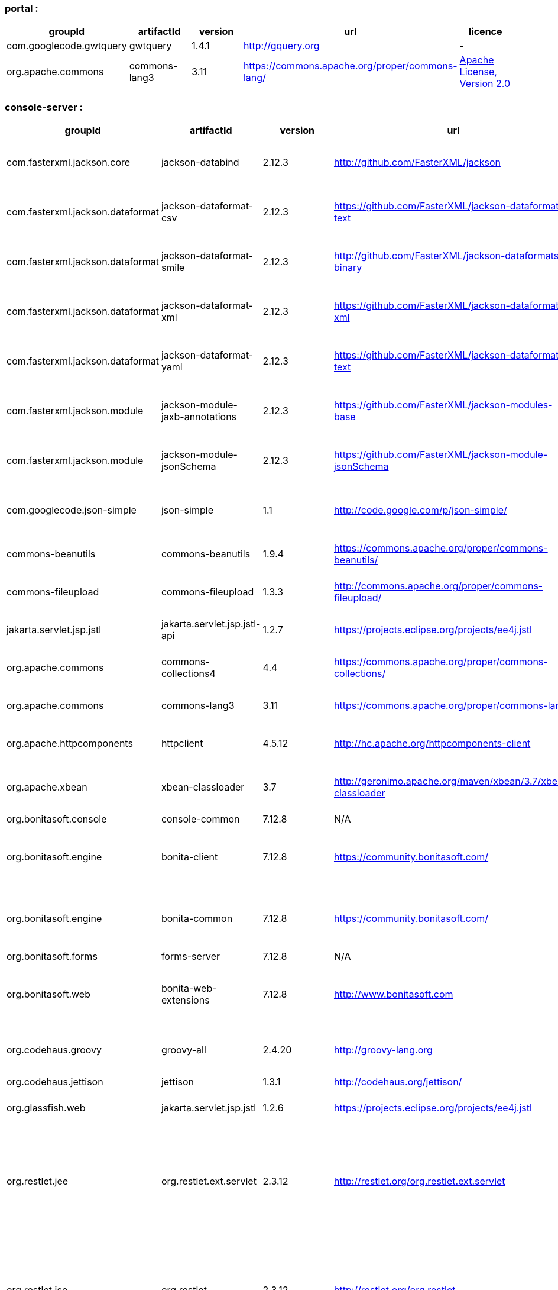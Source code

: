 
[discrete]
=== portal :

|===
| groupId | artifactId | version | url | licence

| com.googlecode.gwtquery
| gwtquery
| 1.4.1
| http://gquery.org[http://gquery.org]
|  -

| org.apache.commons
| commons-lang3
| 3.11
| https://commons.apache.org/proper/commons-lang/[https://commons.apache.org/proper/commons-lang/]
|  https://www.apache.org/licenses/LICENSE-2.0.txt[Apache License, Version 2.0]
|=== 

[discrete]
=== console-server :

|===
| groupId | artifactId | version | url | licence

| com.fasterxml.jackson.core
| jackson-databind
| 2.12.3
| http://github.com/FasterXML/jackson[http://github.com/FasterXML/jackson]
|  http://www.apache.org/licenses/LICENSE-2.0.txt[The Apache Software License, Version 2.0]

| com.fasterxml.jackson.dataformat
| jackson-dataformat-csv
| 2.12.3
| https://github.com/FasterXML/jackson-dataformats-text[https://github.com/FasterXML/jackson-dataformats-text]
|  http://www.apache.org/licenses/LICENSE-2.0.txt[The Apache Software License, Version 2.0]

| com.fasterxml.jackson.dataformat
| jackson-dataformat-smile
| 2.12.3
| http://github.com/FasterXML/jackson-dataformats-binary[http://github.com/FasterXML/jackson-dataformats-binary]
|  http://www.apache.org/licenses/LICENSE-2.0.txt[The Apache Software License, Version 2.0]

| com.fasterxml.jackson.dataformat
| jackson-dataformat-xml
| 2.12.3
| https://github.com/FasterXML/jackson-dataformat-xml[https://github.com/FasterXML/jackson-dataformat-xml]
|  http://www.apache.org/licenses/LICENSE-2.0.txt[The Apache Software License, Version 2.0]

| com.fasterxml.jackson.dataformat
| jackson-dataformat-yaml
| 2.12.3
| https://github.com/FasterXML/jackson-dataformats-text[https://github.com/FasterXML/jackson-dataformats-text]
|  http://www.apache.org/licenses/LICENSE-2.0.txt[The Apache Software License, Version 2.0]

| com.fasterxml.jackson.module
| jackson-module-jaxb-annotations
| 2.12.3
| https://github.com/FasterXML/jackson-modules-base[https://github.com/FasterXML/jackson-modules-base]
|  http://www.apache.org/licenses/LICENSE-2.0.txt[The Apache Software License, Version 2.0]

| com.fasterxml.jackson.module
| jackson-module-jsonSchema
| 2.12.3
| https://github.com/FasterXML/jackson-module-jsonSchema[https://github.com/FasterXML/jackson-module-jsonSchema]
|  http://www.apache.org/licenses/LICENSE-2.0.txt[The Apache Software License, Version 2.0]

| com.googlecode.json-simple
| json-simple
| 1.1
| http://code.google.com/p/json-simple/[http://code.google.com/p/json-simple/]
|  http://www.apache.org/licenses/LICENSE-2.0.txt[The Apache Software License, Version 2.0]

| commons-beanutils
| commons-beanutils
| 1.9.4
| https://commons.apache.org/proper/commons-beanutils/[https://commons.apache.org/proper/commons-beanutils/]
|  https://www.apache.org/licenses/LICENSE-2.0.txt[Apache License, Version 2.0]

| commons-fileupload
| commons-fileupload
| 1.3.3
| http://commons.apache.org/proper/commons-fileupload/[http://commons.apache.org/proper/commons-fileupload/]
|  https://www.apache.org/licenses/LICENSE-2.0.txt[Apache License, Version 2.0]

| jakarta.servlet.jsp.jstl
| jakarta.servlet.jsp.jstl-api
| 1.2.7
| https://projects.eclipse.org/projects/ee4j.jstl[https://projects.eclipse.org/projects/ee4j.jstl]
|  http://www.eclipse.org/legal/epl-2.0https://www.gnu.org/software/classpath/license.html[EPL 2.0GPL2 w/ CPE]

| org.apache.commons
| commons-collections4
| 4.4
| https://commons.apache.org/proper/commons-collections/[https://commons.apache.org/proper/commons-collections/]
|  https://www.apache.org/licenses/LICENSE-2.0.txt[Apache License, Version 2.0]

| org.apache.commons
| commons-lang3
| 3.11
| https://commons.apache.org/proper/commons-lang/[https://commons.apache.org/proper/commons-lang/]
|  https://www.apache.org/licenses/LICENSE-2.0.txt[Apache License, Version 2.0]

| org.apache.httpcomponents
| httpclient
| 4.5.12
| http://hc.apache.org/httpcomponents-client[http://hc.apache.org/httpcomponents-client]
|  http://www.apache.org/licenses/LICENSE-2.0.txt[Apache License, Version 2.0]

| org.apache.xbean
| xbean-classloader
| 3.7
| http://geronimo.apache.org/maven/xbean/3.7/xbean-classloader[http://geronimo.apache.org/maven/xbean/3.7/xbean-classloader]
|  http://www.apache.org/licenses/LICENSE-2.0.txt[The Apache Software License, Version 2.0]

| org.bonitasoft.console
| console-common
| 7.12.8
| N/A
|  -

| org.bonitasoft.engine
| bonita-client
| 7.12.8
| https://community.bonitasoft.com/[https://community.bonitasoft.com/]
|  http://www.gnu.org/licenses/lgpl-2.1.html[GNU Lesser General Public License Version 2.1]

| org.bonitasoft.engine
| bonita-common
| 7.12.8
| https://community.bonitasoft.com/[https://community.bonitasoft.com/]
|  http://www.gnu.org/licenses/lgpl-2.1.html[GNU Lesser General Public License Version 2.1]

| org.bonitasoft.forms
| forms-server
| 7.12.8
| N/A
|  -

| org.bonitasoft.web
| bonita-web-extensions
| 7.12.8
| http://www.bonitasoft.com[http://www.bonitasoft.com]
|  http://www.gnu.org/licenses/lgpl-2.1.html[GNU Lesser General Public License Version 2.1]

| org.codehaus.groovy
| groovy-all
| 2.4.20
| http://groovy-lang.org[http://groovy-lang.org]
|  http://www.apache.org/licenses/LICENSE-2.0.txt[The Apache Software License, Version 2.0]

| org.codehaus.jettison
| jettison
| 1.3.1
| http://codehaus.org/jettison/[http://codehaus.org/jettison/]
|  -

| org.glassfish.web
| jakarta.servlet.jsp.jstl
| 1.2.6
| https://projects.eclipse.org/projects/ee4j.jstl[https://projects.eclipse.org/projects/ee4j.jstl]
|  http://www.eclipse.org/legal/epl-2.0https://www.gnu.org/software/classpath/license.html[EPL 2.0GPL2 w/ CPE]

| org.restlet.jee
| org.restlet.ext.servlet
| 2.3.12
| http://restlet.org/org.restlet.ext.servlet[http://restlet.org/org.restlet.ext.servlet]
|  http://www.opensource.org/licenses/apache-2.0http://www.opensource.org/licenses/lgpl-3.0http://www.opensource.org/licenses/lgpl-2.1http://www.opensource.org/licenses/cddl1http://www.opensource.org/licenses/eclipse-1.0[Apache 2.0 licenseLGPL 3.0 licenseLGPL 2.1 licenseCDDL 1.0 licenseEPL 1.0 license]

| org.restlet.jse
| org.restlet
| 2.3.12
| http://restlet.org/org.restlet[http://restlet.org/org.restlet]
|  http://www.opensource.org/licenses/apache-2.0http://www.opensource.org/licenses/lgpl-3.0http://www.opensource.org/licenses/lgpl-2.1http://www.opensource.org/licenses/cddl1http://www.opensource.org/licenses/eclipse-1.0[Apache 2.0 licenseLGPL 3.0 licenseLGPL 2.1 licenseCDDL 1.0 licenseEPL 1.0 license]

| org.restlet.jse
| org.restlet.ext.jackson
| 2.3.12
| http://restlet.org/org.restlet.ext.jackson[http://restlet.org/org.restlet.ext.jackson]
|  http://www.opensource.org/licenses/apache-2.0http://www.opensource.org/licenses/lgpl-3.0http://www.opensource.org/licenses/lgpl-2.1http://www.opensource.org/licenses/cddl1http://www.opensource.org/licenses/eclipse-1.0[Apache 2.0 licenseLGPL 3.0 licenseLGPL 2.1 licenseCDDL 1.0 licenseEPL 1.0 license]

| org.scribe
| scribe
| 1.2.3
| http://github.com/fernandezpablo85/scribe-java[http://github.com/fernandezpablo85/scribe-java]
|  http://github.com/fernandezpablo85/scribe-java/blob/master/LICENSE.txt[MIT]

| org.springframework
| spring-core
| 5.2.15.RELEASE
| https://github.com/spring-projects/spring-framework[https://github.com/spring-projects/spring-framework]
|  https://www.apache.org/licenses/LICENSE-2.0[Apache License, Version 2.0]

| org.springframework
| spring-web
| 5.2.15.RELEASE
| https://github.com/spring-projects/spring-framework[https://github.com/spring-projects/spring-framework]
|  https://www.apache.org/licenses/LICENSE-2.0[Apache License, Version 2.0]

| org.tuckey
| urlrewritefilter
| 4.0.3
| http://www.tuckey.org/urlrewrite/[http://www.tuckey.org/urlrewrite/]
|  http://www.opensource.org/licenses/bsd-license.php[BSD]

| ro.isdc.wro4j
| wro4j-core
| 1.7.0
| http://code.google.com/p/wro4j/wro4j-core/[http://code.google.com/p/wro4j/wro4j-core/]
|  http://www.apache.org/licenses/LICENSE-2.0.txt[The Apache Software License, Version 2.0]
|=== 

[discrete]
=== portal-sp :

|===
| groupId | artifactId | version | url | licence

| commons-lang
| commons-lang
| 2.3
| N/A
|  -

| org.bonitasoft.console
| console-client
| 7.12.8
| N/A
|  -

| org.bonitasoft.console
| console-common-sp
| 7.12.8
| N/A
|  -
|=== 

[discrete]
=== console-server-sp :

|===
| groupId | artifactId | version | url | licence

| com.bonitasoft.engine
| bonita-client-sp
| 7.12.8
| N/A
|  -

| com.bonitasoft.engine
| bonita-common-sp
| 7.12.8
| N/A
|  -

| com.bonitasoft.web
| bonita-web-extensions-sp
| 7.12.8
| http://www.bonitasoft.com[http://www.bonitasoft.com]
|  -

| com.google.code.gson
| gson
| 2.2.2
| http://code.google.com/p/google-gson/[http://code.google.com/p/google-gson/]
|  http://www.apache.org/licenses/LICENSE-2.0.txt[The Apache Software License, Version 2.0]

| com.lowagie
| itext-asian
| 2.1.7
| http://www.lowagie.com/iText/[http://www.lowagie.com/iText/]
|  http://www.mozilla.org/MPL/MPL-1.1.html[Mozilla Public License]

| commons-fileupload
| commons-fileupload
| 1.3.3
| http://commons.apache.org/proper/commons-fileupload/[http://commons.apache.org/proper/commons-fileupload/]
|  https://www.apache.org/licenses/LICENSE-2.0.txt[Apache License, Version 2.0]

| commons-io
| commons-io
| 2.8.0
| https://commons.apache.org/proper/commons-io/[https://commons.apache.org/proper/commons-io/]
|  https://www.apache.org/licenses/LICENSE-2.0.txt[Apache License, Version 2.0]

| jakarta.servlet.jsp.jstl
| jakarta.servlet.jsp.jstl-api
| 1.2.7
| https://projects.eclipse.org/projects/ee4j.jstl[https://projects.eclipse.org/projects/ee4j.jstl]
|  http://www.eclipse.org/legal/epl-2.0https://www.gnu.org/software/classpath/license.html[EPL 2.0GPL2 w/ CPE]

| joda-time
| joda-time
| 2.0
| http://joda-time.sourceforge.net[http://joda-time.sourceforge.net]
|  http://www.apache.org/licenses/LICENSE-2.0.txt[Apache 2]

| net.sf.jasperreports
| jasperreports
| 5.1.0
| http://jasperreports.sourceforge.net[http://jasperreports.sourceforge.net]
|  http://jasperreports.sourceforge.net/license.html[GNU Lesser General Public License]

| net.sourceforge.spnego
| spnego
| r9
| http://spnego.sourceforge.net/[http://spnego.sourceforge.net/]
|  http://www.gnu.org/licenses/lgpl-3.0.html[GNU Lesser General Public License v3.0]

| org.apache.commons
| commons-math3
| 3.2
| http://commons.apache.org/proper/commons-math/[http://commons.apache.org/proper/commons-math/]
|  http://www.apache.org/licenses/LICENSE-2.0.txt[The Apache Software License, Version 2.0]

| org.apache.xbean
| xbean-classloader
| 3.7
| http://geronimo.apache.org/maven/xbean/3.7/xbean-classloader[http://geronimo.apache.org/maven/xbean/3.7/xbean-classloader]
|  http://www.apache.org/licenses/LICENSE-2.0.txt[The Apache Software License, Version 2.0]

| org.apache.xmlgraphics
| batik-bridge
| 1.7
| http://xmlgraphics.apache.org/batik/[http://xmlgraphics.apache.org/batik/]
|  http://www.apache.org/licenses/LICENSE-2.0.txt[The Apache Software License, Version 2.0]

| org.apache.xmlgraphics
| batik-dom
| 1.7
| http://xmlgraphics.apache.org/batik/[http://xmlgraphics.apache.org/batik/]
|  http://www.apache.org/licenses/LICENSE-2.0.txt[The Apache Software License, Version 2.0]

| org.apache.xmlgraphics
| batik-svggen
| 1.7
| http://xmlgraphics.apache.org/batik/[http://xmlgraphics.apache.org/batik/]
|  http://www.apache.org/licenses/LICENSE-2.0.txt[The Apache Software License, Version 2.0]

| org.bonitasoft.console
| bos-mobile-sp
| 7.12.8
| N/A
|  -

| org.bonitasoft.console
| console-common-sp
| 7.12.8
| N/A
|  -

| org.bonitasoft.console
| console-server
| 7.12.8
| N/A
|  -

| org.bonitasoft.console
| console-server
| 7.12.8
| N/A
|  -

| org.bonitasoft.forms
| forms-server-sp
| 7.12.8
| N/A
|  -

| org.codehaus.groovy
| groovy-all
| 2.4.20
| http://groovy-lang.org[http://groovy-lang.org]
|  http://www.apache.org/licenses/LICENSE-2.0.txt[The Apache Software License, Version 2.0]

| org.glassfish.web
| jakarta.servlet.jsp.jstl
| 1.2.6
| https://projects.eclipse.org/projects/ee4j.jstl[https://projects.eclipse.org/projects/ee4j.jstl]
|  http://www.eclipse.org/legal/epl-2.0https://www.gnu.org/software/classpath/license.html[EPL 2.0GPL2 w/ CPE]

| org.keycloak
| keycloak-saml-adapter-api-public
| 6.0.1
| http://keycloak.org/keycloak-saml-adapter-api-public[http://keycloak.org/keycloak-saml-adapter-api-public]
|  https://www.apache.org/licenses/LICENSE-2.0[Apache License, Version 2.0]

| org.keycloak
| keycloak-saml-servlet-filter-adapter
| 6.0.1
| http://keycloak.org/keycloak-saml-servlet-filter-adapter[http://keycloak.org/keycloak-saml-servlet-filter-adapter]
|  https://www.apache.org/licenses/LICENSE-2.0[Apache License, Version 2.0]

| org.lesscss
| lesscss
| 1.7.0.1.1
| http://github.com/marceloverdijk/lesscss-java[http://github.com/marceloverdijk/lesscss-java]
|  http://www.apache.org/licenses/LICENSE-2.0.txt[The Apache Software License, Version 2.0]

| org.scribe
| scribe
| 1.2.3
| http://github.com/fernandezpablo85/scribe-java[http://github.com/fernandezpablo85/scribe-java]
|  http://github.com/fernandezpablo85/scribe-java/blob/master/LICENSE.txt[MIT]

| org.slf4j
| slf4j-api
| 1.7.30
| http://www.slf4j.org[http://www.slf4j.org]
|  http://www.opensource.org/licenses/mit-license.php[MIT License]

| org.tuckey
| urlrewritefilter
| 4.0.3
| http://www.tuckey.org/urlrewrite/[http://www.tuckey.org/urlrewrite/]
|  http://www.opensource.org/licenses/bsd-license.php[BSD]
|=== 
